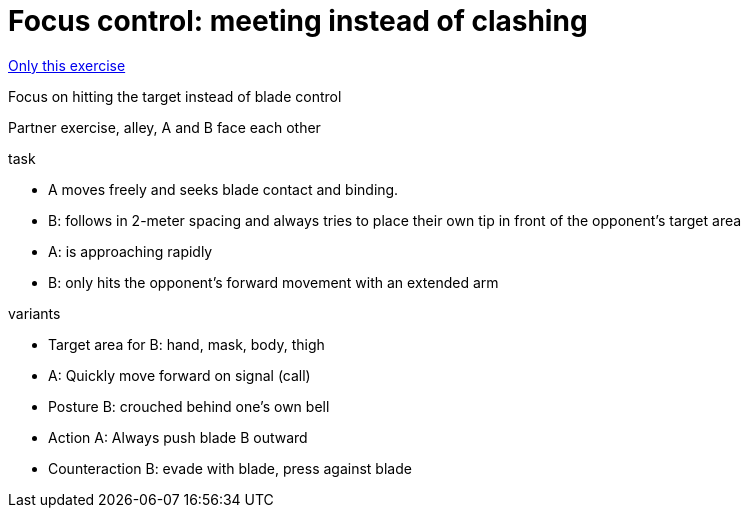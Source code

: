= Focus control: meeting instead of clashing
:keywords: exercise
:uebung-group: Partner exercises (tactical)

ifndef::ownpage[]

xref:page$practices/tactical-training/partner-exercise/focus-control-target-area.adoc[Only this exercise]

endif::[]

Focus on hitting the target instead of blade control

Partner exercise, alley, A and B face each other

.task
* A moves freely and seeks blade contact and binding.
* B: follows in 2-meter spacing and always tries to place their own tip in front of the opponent's target area
* A: is approaching rapidly
* B: only hits the opponent's forward movement with an extended arm

//-

.variants
* Target area for B: hand, mask, body, thigh
* A: Quickly move forward on signal (call)
* Posture B: crouched behind one's own bell
* Action A: Always push blade B outward
* Counteraction B: evade with blade, press against blade